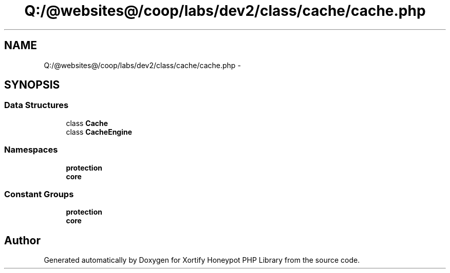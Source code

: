 .TH "Q:/@websites@/coop/labs/dev2/class/cache/cache.php" 3 "Wed Jul 17 2013" "Version 4.11" "Xortify Honeypot PHP Library" \" -*- nroff -*-
.ad l
.nh
.SH NAME
Q:/@websites@/coop/labs/dev2/class/cache/cache.php \- 
.SH SYNOPSIS
.br
.PP
.SS "Data Structures"

.in +1c
.ti -1c
.RI "class \fBCache\fP"
.br
.ti -1c
.RI "class \fBCacheEngine\fP"
.br
.in -1c
.SS "Namespaces"

.in +1c
.ti -1c
.RI "\fBprotection\fP"
.br
.ti -1c
.RI "\fBcore\fP"
.br
.in -1c
.SS "Constant Groups"

.in +1c
.ti -1c
.RI "\fBprotection\fP"
.br
.ti -1c
.RI "\fBcore\fP"
.br
.in -1c
.SH "Author"
.PP 
Generated automatically by Doxygen for Xortify Honeypot PHP Library from the source code\&.
